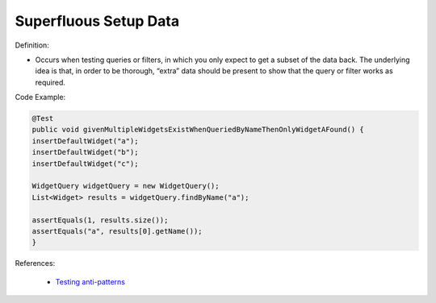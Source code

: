 Superfluous Setup Data
^^^^^
Definition:

* Occurs when testing queries or filters, in which you only expect to get a subset of the data back. The underlying idea is that, in order to be thorough, “extra” data should be present to show that the query or filter works as required.


Code Example:

.. code-block:: java

  @Test
  public void givenMultipleWidgetsExistWhenQueriedByNameThenOnlyWidgetAFound() {
  insertDefaultWidget("a");
  insertDefaultWidget("b");
  insertDefaultWidget("c");
  
  WidgetQuery widgetQuery = new WidgetQuery();
  List<Widget> results = widgetQuery.findByName("a");
  
  assertEquals(1, results.size());
  assertEquals("a", results[0].getName());
  }

References:

 * `Testing anti-patterns <https://medium.com/jameskbride/testing-anti-patterns-b5ffc1612b8b>`_

